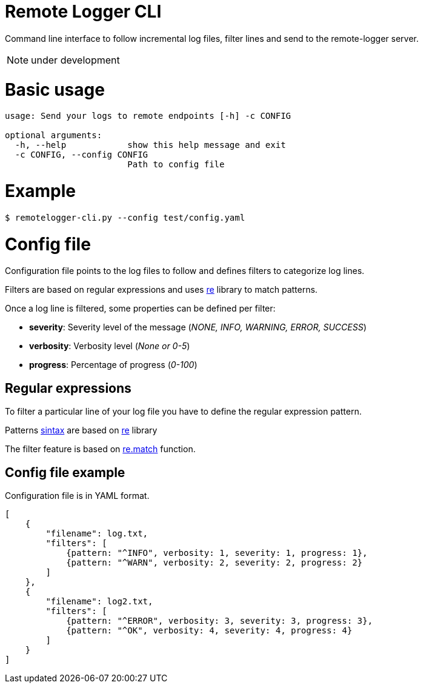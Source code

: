 # Remote Logger CLI

Command line interface to follow incremental log files, filter lines and send to the remote-logger server.

NOTE: under development

# Basic usage

```
usage: Send your logs to remote endpoints [-h] -c CONFIG

optional arguments:
  -h, --help            show this help message and exit
  -c CONFIG, --config CONFIG
                        Path to config file
```

# Example

```
$ remotelogger-cli.py --config test/config.yaml
```

# Config file

Configuration file points to the log files to follow and defines filters to categorize log lines. 

Filters are based on regular expressions and uses https://docs.python.org/2/library/re.html[re] library to match patterns.

Once a log line is filtered, some properties can be defined per filter:

- **severity**: Severity level of the message (_NONE, INFO, WARNING, ERROR, SUCCESS_)
- **verbosity**: Verbosity level (_None or 0-5_)
- **progress**: Percentage of progress (_0-100_)

## Regular expressions

To filter a particular line of your log file you have to define the regular expression pattern.

Patterns https://docs.python.org/2/library/re.html#regular-expression-syntax[sintax] are based on https://docs.python.org/2/library/re.html[re] library

The filter feature is based on https://docs.python.org/2/library/re.html#re.match[re.match] function.

## Config file example

Configuration file is in YAML format.

```
[
    {
        "filename": log.txt,
        "filters": [
            {pattern: "^INFO", verbosity: 1, severity: 1, progress: 1}, 
            {pattern: "^WARN", verbosity: 2, severity: 2, progress: 2}
        ]
    },
    {
        "filename": log2.txt,
        "filters": [
            {pattern: "^ERROR", verbosity: 3, severity: 3, progress: 3}, 
            {pattern: "^OK", verbosity: 4, severity: 4, progress: 4}
        ]
    }
]
```




